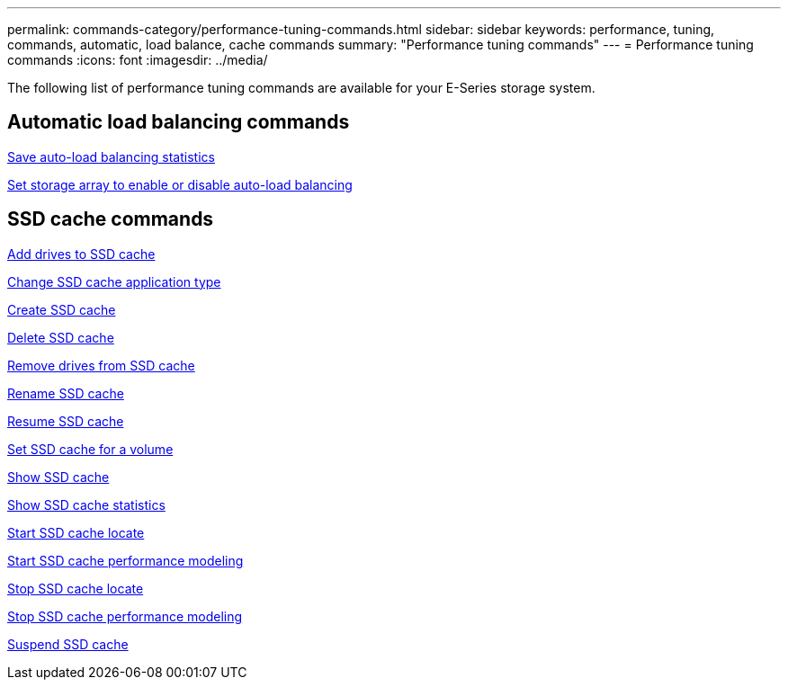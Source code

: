 ---
permalink: commands-category/performance-tuning-commands.html
sidebar: sidebar
keywords: performance, tuning, commands, automatic, load balance, cache commands
summary: "Performance tuning commands"
---
= Performance tuning commands
:icons: font
:imagesdir: ../media/

[.lead]
The following list of performance tuning commands are available for your E-Series storage system.  

== Automatic load balancing commands

link:../commands-a-z/save-storagearray-autoloadbalancestatistics-file.html[Save auto-load balancing statistics]

link:../commands-a-z/set-storagearray-autoloadbalancingenable.html[Set storage array to enable or disable auto-load balancing]

== SSD cache commands

link:../commands-a-z/add-drives-to-ssd-cache.html[Add drives to SSD cache]

link:../commands-a-z/change-ssd-cache-application-type.html[Change SSD cache application type]

link:../commands-a-z/create-ssdcache.html[Create SSD cache]

link:../commands-a-z/delete-ssdcache.html[Delete SSD cache]

link:../commands-a-z/remove-drives-from-ssd-cache.html[Remove drives from SSD cache]

link:../commands-a-z/rename-ssd-cache.html[Rename SSD cache]

link:../commands-a-z/resume-ssdcache.html[Resume SSD cache]

link:../commands-a-z/set-volume-ssdcacheenabled.html[Set SSD cache for a volume]

link:../commands-a-z/show-ssd-cache.html[Show SSD cache]

link:../commands-a-z/show-ssd-cache-statistics.html[Show SSD cache statistics]

link:../commands-a-z/start-ssdcache-locate.html[Start SSD cache locate]

link:../commands-a-z/start-ssdcache-performancemodeling.html[Start SSD cache performance modeling]

link:../commands-a-z/stop-ssdcache-locate.html[Stop SSD cache locate]

link:../commands-a-z/stop-ssdcache-performancemodeling.html[Stop SSD cache performance modeling]

link:../commands-a-z/suspend-ssdcache.html[Suspend SSD cache]
